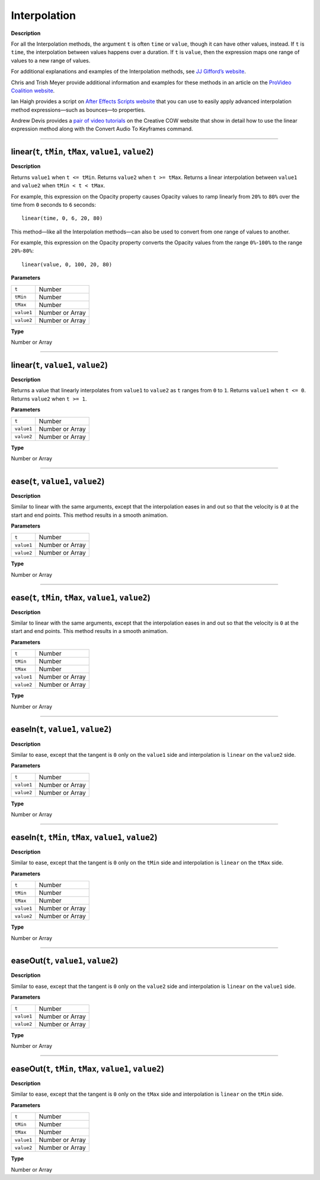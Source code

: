 Interpolation
#############

**Description**

For all the Interpolation methods, the argument ``t`` is often ``time`` or ``value``, though it can have other values, instead. If ``t`` is ``time``, the interpolation between values happens over a duration. If ``t`` is ``value``, then the expression maps one range of values to a new range of values.

For additional explanations and examples of the Interpolation methods, see `JJ Gifford’s website <http://www.adobe.com/go/learn_ae_jjgiffordexpressionsinterpolation>`_.

Chris and Trish Meyer provide additional information and examples for these methods in an article on the `ProVideo Coalition website <http://provideocoalition.com/index.php/cmg_keyframes/story/deeper_modes_of_expression_part_2_interpolation_methods/>`_.

Ian Haigh provides a script on `After Effects Scripts website <http://aescripts.com/ease-and-wizz/>`_ that you can use to easily apply advanced interpolation method expressions—such as bounces—to properties.

Andrew Devis provides a `pair of video tutorials <http://blogs.adobe.com/toddkopriva/2010/10/tutorials-on-using-linear-expression-method.html>`_ on the Creative COW website that show in detail how to use the linear expression method along with the Convert Audio To Keyframes command.

----

linear(``t``, ``tMin``, ``tMax``, ``value1``, ``value2``)
*********************************************************
**Description**

Returns ``value1`` when ``t <= tMin``. Returns ``value2`` when ``t >= tMax``. Returns a linear interpolation between ``value1`` and ``value2`` when ``tMin < t < tMax``.

For example, this expression on the Opacity property causes Opacity values to ramp linearly from ``20%`` to ``80%`` over the time from ``0`` seconds to ``6`` seconds::

	linear(time, 0, 6, 20, 80)

This method—like all the Interpolation methods—can also be used to convert from one range of values to another.

For example, this expression on the Opacity property converts the Opacity values from the range ``0%``-``100%`` to the range ``20%``-``80%``::

	linear(value, 0, 100, 20, 80)

**Parameters**

========== ===============
``t``      Number
``tMin``   Number
``tMax``   Number
``value1`` Number or Array
``value2`` Number or Array
========== ===============

**Type**

Number or Array

----

linear(``t``, ``value1``, ``value2``)
*********************************************
**Description**

Returns a value that linearly interpolates from ``value1`` to ``value2`` as ``t`` ranges from ``0`` to ``1``. Returns ``value1`` when ``t <= 0``. Returns ``value2`` when ``t >= 1``.

**Parameters**

========== ===============
``t``      Number
``value1`` Number or Array
``value2`` Number or Array
========== ===============

**Type**

Number or Array

----

ease(``t``, ``value1``, ``value2``)
*********************************************
**Description**

Similar to linear with the same arguments, except that the interpolation eases in and out so that the velocity is ``0`` at the start and end points. This method results in a smooth animation.

**Parameters**

========== ===============
``t``      Number
``value1`` Number or Array
``value2`` Number or Array
========== ===============

**Type**

Number or Array

----

ease(``t``, ``tMin``, ``tMax``, ``value1``, ``value2``)
*********************************************************
**Description**

Similar to linear with the same arguments, except that the interpolation eases in and out so that the velocity is ``0`` at the start and end points. This method results in a smooth animation.

**Parameters**

========== ===============
``t``      Number
``tMin``   Number
``tMax``   Number
``value1`` Number or Array
``value2`` Number or Array
========== ===============

**Type**

Number or Array

----

easeIn(``t``, ``value1``, ``value2``)
*********************************************
**Description**

Similar to ease, except that the tangent is ``0`` only on the ``value1`` side and interpolation is ``linear`` on the ``value2`` side.

**Parameters**

========== ===============
``t``      Number
``value1`` Number or Array
``value2`` Number or Array
========== ===============

**Type**

Number or Array

----

easeIn(``t``, ``tMin``, ``tMax``, ``value1``, ``value2``)
**********************************************************
**Description**

Similar to ease, except that the tangent is ``0`` only on the ``tMin`` side and interpolation is ``linear`` on the ``tMax`` side.

**Parameters**

========== ===============
``t``      Number
``tMin``   Number
``tMax``   Number
``value1`` Number or Array
``value2`` Number or Array
========== ===============

**Type**

Number or Array

----

easeOut(``t``, ``value1``, ``value2``)
*********************************************
**Description**

Similar to ease, except that the tangent is ``0`` only on the ``value2`` side and interpolation is ``linear`` on the ``value1`` side.

**Parameters**

========== ===============
``t``      Number
``value1`` Number or Array
``value2`` Number or Array
========== ===============

**Type**

Number or Array

----

easeOut(``t``, ``tMin``, ``tMax``, ``value1``, ``value2``)
************************************************************
**Description**

Similar to ease, except that the tangent is ``0`` only on the ``tMax`` side and interpolation is ``linear`` on the ``tMin`` side.

**Parameters**

========== ===============
``t``      Number
``tMin``   Number
``tMax``   Number
``value1`` Number or Array
``value2`` Number or Array
========== ===============

**Type**

Number or Array
